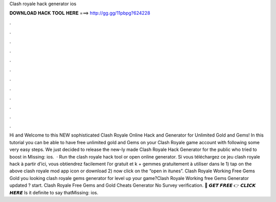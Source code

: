 Clash royale hack generator ios

𝐃𝐎𝐖𝐍𝐋𝐎𝐀𝐃 𝐇𝐀𝐂𝐊 𝐓𝐎𝐎𝐋 𝐇𝐄𝐑𝐄 ===> http://gg.gg/11pbpg?624228

.

.

.

.

.

.

.

.

.

.

.

.

Hi and Welcome to this NEW sophisticated Clash Royale Online Hack and Generator for Unlimited Gold and Gems! In this tutorial you can be able to have free unlimited gold and Gems on your Clash Royale game account with following some very easy steps. We just decided to release the new-ly made Clash Royale Hack Generator for the public who tried to boost in Missing: ios.  · Run the clash royale hack tool or open online generator. Si vous téléchargez ce jeu clash royale hack à partir d’ici, vous obtiendrez facilement l’or gratuit et k + gemmes gratuitement à utiliser dans le 1) tap on the above clash royale mod app icon or download 2) now click on the “open in itunes”. Clash Royale Working Free Gems Gold  you looking clash royale gems generator for level up your game?Clash Royale Working free Gems Generator updated ? start. Clash Royale Free Gems and Gold Cheats Generator No Survey verification. 🔴 𝙂𝙀𝙏 𝙁𝙍𝙀𝙀 👉 𝘾𝙇𝙄𝘾𝙆 𝙃𝙀𝙍𝙀 Is it definite to say thatMissing: ios.